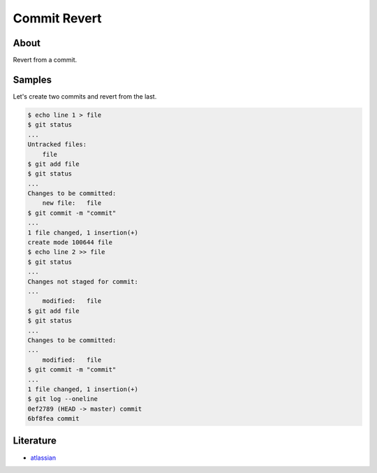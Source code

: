 =============
Commit Revert
=============

About
-----

Revert from a commit.

Samples
-------

Let's create two commits and revert from the last.

.. code:: bash

    $ echo line 1 > file
    $ git status
    ...
    Untracked files:
        file
    $ git add file
    $ git status
    ...
    Changes to be committed:
        new file:   file
    $ git commit -m "commit"
    ...
    1 file changed, 1 insertion(+)
    create mode 100644 file
    $ echo line 2 >> file
    $ git status
    ...
    Changes not staged for commit:
    ...
        modified:   file
    $ git add file
    $ git status
    ...
    Changes to be committed:
    ...
        modified:   file
    $ git commit -m "commit"
    ...
    1 file changed, 1 insertion(+)
    $ git log --oneline
    0ef2789 (HEAD -> master) commit
    6bf8fea commit



Literature
----------

* `atlassian <https://www.atlassian.com/git/tutorials/undoing-changes/git-revert>`_